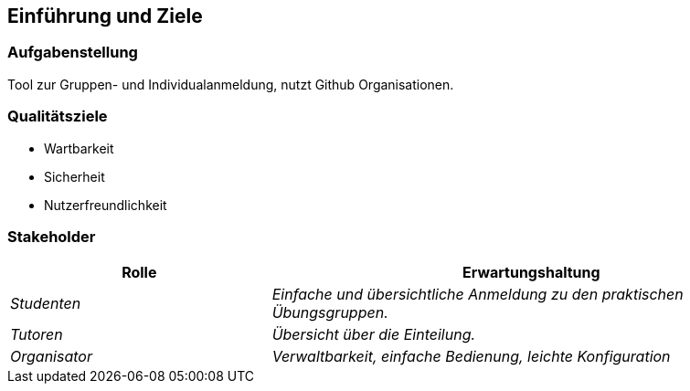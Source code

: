 [[section-introduction-and-goals]]
==	Einführung und Ziele



=== Aufgabenstellung

Tool zur Gruppen- und Individualanmeldung, nutzt Github Organisationen.

=== Qualitätsziele

* Wartbarkeit

* Sicherheit

* Nutzerfreundlichkeit

=== Stakeholder



[cols="1,2" options="header"]
|===
|Rolle |Erwartungshaltung
| _Studenten_ | _Einfache und übersichtliche Anmeldung zu den praktischen Übungsgruppen._
| _Tutoren_ | _Übersicht über die Einteilung._
| _Organisator_ | _Verwaltbarkeit, einfache Bedienung, leichte Konfiguration_ 
|===
